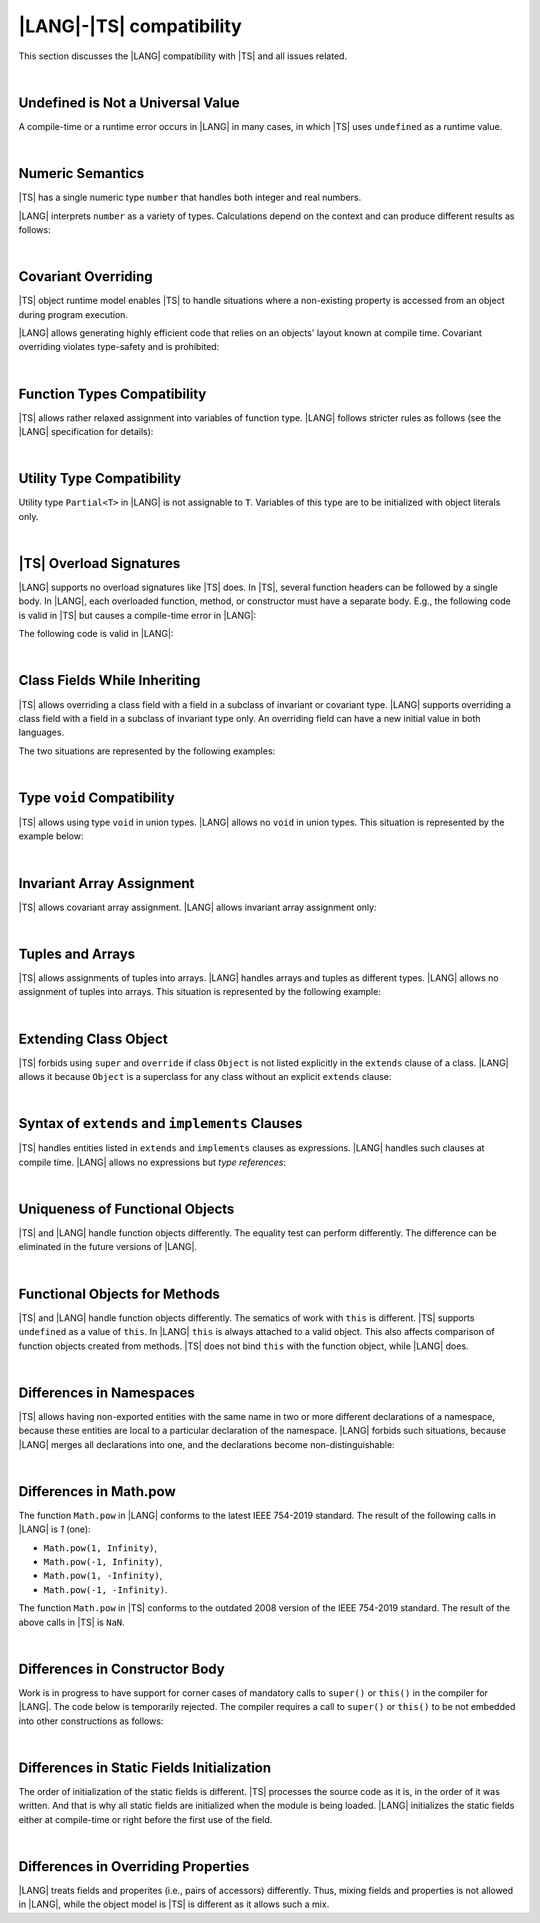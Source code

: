 ..
    Copyright (c) 2021-2025 Huawei Device Co., Ltd.
    Licensed under the Apache License, Version 2.0 (the "License");
    you may not use this file except in compliance with the License.
    You may obtain a copy of the License at
    http://www.apache.org/licenses/LICENSE-2.0
    Unless required by applicable law or agreed to in writing, software
    distributed under the License is distributed on an "AS IS" BASIS,
    WITHOUT WARRANTIES OR CONDITIONS OF ANY KIND, either express or implied.
    See the License for the specific language governing permissions and
    limitations under the License.

.. _|LANG| |TS| compatibility:

|LANG|-|TS| compatibility
=========================

.. meta:
    frontend_status: None

This section discusses the |LANG| compatibility with |TS| and all issues related.

|

.. _Undefined is Not a Universal Value:

Undefined is Not a Universal Value
----------------------------------

.. meta:
    frontend_status: Done

A compile-time or a runtime error occurs in |LANG| in many cases, in which
|TS| uses ``undefined`` as a runtime value.

.. code-block-meta:
   expect-cte

.. code-block:: typescript
   :linenos:

    let array = new Array<number>
    let x = array [1234]
       // TypeScript: x will be assigned with undefined value !!!
       // ArkTS: compile-time error if analysis may detect array out of bounds
       //        violation or runtime error ArrayOutOfBounds
    console.log(x)

.. index::
   value
   runtime value
   runtime error

|

.. _Numeric Semantics:

Numeric Semantics
-----------------

.. meta:
    frontend_status: Done

|TS| has a single numeric type ``number`` that handles both integer and real
numbers.

|LANG| interprets ``number`` as a variety of types. Calculations depend
on the context and can produce different results as follows:

.. code-block-meta:

.. code-block:: typescript
   :linenos:

    let n = 1
       // TypeScript: treats 'n' as having type number
       // ArkTS: treats 'n' as having type int to reach max code performance

    console.log(n / 2)
       // TypeScript: will print 0.5 - floating-point division is used
       // ArkTS: will print 0 - integer division is used

.. index::
   numeric type
   context
   semantics

|

.. _Covariant Overriding:

Covariant Overriding
--------------------

.. meta:
    frontend_status: Done

|TS| object runtime model enables |TS| to handle situations where a
non-existing property is accessed from an object during program execution.

|LANG| allows generating highly efficient code that relies on an objects'
layout known at compile time. Covariant overriding violates type-safety and
is prohibited:

.. code-block:: typescript
   :linenos:

    class Base {
       foo (p: Base) {}
    }
    class Derived extends Base {
       override foo (p: Derived)
          // ArkTS will issue a compile-time error - incorrect overriding
       {
           console.log ("p.field unassigned = ", p.field)
              // TypeScript will print 'p.field unassigned =  undefined'
           p.field = 42 // Access the field
           console.log ("p.field assigned   = ", p.field)
              // TypeScript will print 'p.field assigned   =  42'
           p.method() // Call the method
              // TypeScript will generate runtime error: p.method is not a function
       }
       method () {}
       field: number = 0
    }

    let base: Base = new Derived
    base.foo (new Base)

.. index::
   covariant overriding
   runtime model
   object
   property
   access
   compile time
   method
   function
   type safety
   layout

|

.. _Function Types Compatibility:

Function Types Compatibility
----------------------------

.. meta:
    frontend_status: Done

|TS| allows rather relaxed assignment into variables of function type.
|LANG| follows stricter rules as follows (see the |LANG| specification for
details):

.. code-block:: typescript
   :linenos:

    type FuncType = (p: string) => void
    let f1: FuncType = (p: string): number => { return 0 } // compile-time error in ArkTS
    let f1: FuncType = (p: string): string => { return "" } // compile-time error in ArkTS

.. index::
   function type
   compatibility
   assignment
   variable
   conversion

|

.. _Utility Type Compatibility:

Utility Type Compatibility
--------------------------

.. meta:
    frontend_status: Done

Utility type ``Partial<T>`` in |LANG| is not assignable to ``T``.
Variables of this type are to be initialized
with object literals only.

.. code-block:: typescript
   :linenos:

    function foo<T>(t: T, part_t: Partial<T>) {
        part_t = t // compile-time error in ArkTS
    }

.. index::
   compatibility
   utility type
   initialization
   object literal

|

.. _TS Overload Signatures:

|TS| Overload Signatures
------------------------

.. meta:
    frontend_status: Done

|LANG| supports no overload signatures like |TS| does. In |TS|, several function
headers can be followed by a single body. In |LANG|, each overloaded function,
method, or constructor must have a separate body. E.g., the following code is
valid in |TS| but causes a compile-time error in |LANG|:

.. code-block-meta:
   expect-cte

.. code-block:: typescript
   :linenos:

    function foo(): void 
    function foo(x: string): void
    function foo(x?: string): void {
        /*body*/
    }

The following code is valid in |LANG|:

.. code-block-meta:
   not-subset

.. code-block:: typescript
   :linenos:

    function foo(): void {
      /*body1*/
    }
    function foo(x: string): void {
      /*body2*/
    }

|

.. _Class Fields While Inheriting:

Class Fields While Inheriting
-----------------------------

.. meta:
    frontend_status: None

|TS| allows overriding a class field with a field in a subclass of invariant
or covariant type.
|LANG| supports overriding a class field with a field in a subclass of invariant
type only.
An overriding field can have a new initial value in both languages.

The two situations are represented by the following examples:

.. code-block-meta:

.. code-block:: typescript
   :linenos:

   // Both TypeScript and ArkTS do the same
   class Base {
     field: number = 123
     foo () {
        console.log (this.field)
     }     
   }
   class Derived extends Base {
     field: number = 456
     foo () {
        console.log (this.field)
     }
   }
   let b: Base = new Derived()
   b.foo()  // 456 is printed


   // That will be a compile-time error in ArkTS as type of 'field' in Child
   // differs from 'field' type in Parent
   class Parent {
       field: Object
   }
   class Child extends Parent {
       field: Number 
   }

.. index::
   class field
   inheritance
   overriding
   subclass
   invariant
   covariant
   shadowing
   semantics
   superclass

|

.. _Type void Compatibility:

Type ``void`` Compatibility
---------------------------

.. meta:
    frontend_status: Done

|TS| allows using type ``void`` in union types. |LANG| allows no ``void``
in union types. This situation is represented by the example below:

.. code-block:: typescript
   :linenos:

   type UnionWithVoid = void | number
     // Such type is OK for Typescript, but leads to a compile-time error for ArkTS

|

.. _Invariant Array Assignment:

Invariant Array Assignment
--------------------------

.. meta:
    frontend_status: None

|TS| allows covariant array assignment.
|LANG| allows invariant array assignment only:

.. code-block:: typescript
   :linenos:

    // Typescript
    let a: Object[] = [1, 2, 3]
    let b = [1, 2, 3] // type of 'b' is inferred as number[]
    a = b // That works well for the Typescript

    // ArkTS
    let a: Object[] = [1, 2, 3]
    let b = [1, 2, 3] // type of 'b' is inferred as double[]
    a = b // compile-time error

    let a: Object[] = ["a", "b", "c"]
    let b: string[] = ["a", "b", "c"]
    a = b // compile-time error

.. index::
   covariant array assignment
   invariant array assignment
   array
   assignment

|

.. _Tuples and Arrays:

Tuples and Arrays
-----------------

.. meta:
    frontend_status: None

|TS| allows assignments of tuples into arrays. |LANG| handles arrays and tuples
as different types. |LANG| allows no assignment of tuples into arrays. This
situation is represented by the following example:

.. code-block:: typescript
   :linenos:

   const tuple: [number, number, boolean] = [1, 3.14, true]

   // Typescript accepts such assignment while ArkTS reports an error
   const array: (number|boolean) [] = tuple


|

.. _Extending Class Object:

Extending Class Object
----------------------

.. meta:
    frontend_status: Done

|TS| forbids using ``super`` and ``override`` if class ``Object`` is not
listed explicitly in the ``extends`` clause of a class. |LANG| allows it because
``Object`` is a superclass for any class without an explicit ``extends`` clause:

.. code-block:: typescript
   :linenos:

    // Typescript reports an error while ArkTS compiles with no issues
    class A {
       override toString() {       // compile-time error
           return super.toString() // compile-time error
       }
    }

    class A extends Object { // That is the form supported by TypeScript
       override toString() {
           return super.toString()
       }
    }

.. index::
   class object
   extends clause

|

.. _Syntax of extends and implements Clauses:

Syntax of ``extends`` and ``implements`` Clauses
------------------------------------------------

.. meta:
    frontend_status: Done

|TS| handles entities listed in ``extends`` and ``implements`` clauses as
expressions.
|LANG| handles such clauses at compile time. |LANG| allows no expressions
but *type references*:

.. code-block:: typescript
   :linenos:

    class B {}
    class A extends (B) {} // compile-time error for ArkTS while accepted by TypeScript


.. index::
   extends clause
   implements clause

|

.. _Uniqueness of Functional Objects:

Uniqueness of Functional Objects
--------------------------------

.. meta:
    frontend_status: Done

|TS| and |LANG| handle function objects differently. The equality test can
perform differently. The difference can be eliminated in the future versions of
|LANG|.

.. code-block:: typescript
   :linenos:

    function foo() {}
    foo == foo  // true in Typescript while may be false in ArkTS
    const f1 = foo
    const f2 = foo
    f1 == f2 // true in Typescript while may be false in ArkTS


.. index::
   function object
   equality test

|

.. _Functional Objects for Methods:

Functional Objects for Methods
------------------------------

.. meta:
    frontend_status: None

|TS| and |LANG| handle function objects differently. The sematics of work with
``this`` is different. |TS| supports ``undefined`` as a value of ``this``. In
|LANG| ``this`` is always attached to a valid object. This also affects
comparison of function objects created from methods. |TS| does not bind ``this``
with the function object, while |LANG| does.

.. code-block:: typescript
   :linenos:

    class A {
      method() { console.log (this) }
    }
    const a = new A
    const method = a.method
    method() // Typescript output: undefined, while ArkTS output: object 'a' content

    const aa = new A
    a.method == aa.method // Typescript: true, while ArkTS: false


.. index::
   function object
   this


|

.. _Differences in Namespaces:

Differences in Namespaces
-------------------------

.. meta:
    frontend_status: Done

|TS| allows having non-exported entities with the same name in two or more
different declarations of a namespace, because these entities are local to a
particular declaration of the namespace. |LANG| forbids such situations,
because |LANG| merges all declarations into one, and the declarations become
non-distinguishable:


.. code-block:: typescript
   :linenos:

    // Typescript accepts such code, while ArkTS will report a compile-time error
    // as signatures of foo() from the 1st namespace A is identical to the signature
    // of foo() from the 2nd namespace A
    namespace A {
       function foo() { console.log ("foo() from the 1st namespace A declaration") }
       export function bar () { foo() }
    }
    namespace A {
       function foo() { console.log ("foo() from the 2nd namespace A declaration") }
       export function bar_bar() { foo() }
    }

|

.. _Differences in Math.pow:

Differences in Math.pow
-----------------------

.. meta:
    frontend_status: Done

The function ``Math.pow`` in |LANG| conforms to the latest IEEE 754-2019
standard. The result of the following calls in |LANG| is *1* (one):

- ``Math.pow(1, Infinity)``,
- ``Math.pow(-1, Infinity)``,
- ``Math.pow(1, -Infinity)``,
- ``Math.pow(-1, -Infinity)``.

The function ``Math.pow`` in |TS| conforms to the outdated 2008 version of the
IEEE 754-2019 standard. The result of the above calls in |TS| is ``NaN``.

.. index::
   IEEE 754

|

.. _Differences in Constructor Body:

Differences in Constructor Body
-------------------------------

Work is in progress to have support for corner cases of mandatory calls to
``super()`` or ``this()`` in the compiler for |LANG|. The code below is
temporarily rejected. The compiler requires a call to ``super()`` or ``this()``
to be not embedded into other constructions as follows:

.. code-block:: typescript
   :linenos:

    class A {
       constructor (p: number) {}
       constructor (p: boolean) {  // Compile_time error: incorrect constructor body
           if (p) { this (1) }
           else { this (2) }
       }     
    }


|

.. _Differences in Static Fields Initialization:

Differences in Static Fields Initialization
-------------------------------------------

The order of initialization of the static fields is different.  |TS| processes
the source code as it is, in the order of it was written. And that is why all 
static fields are initialized when the module is being loaded. |LANG|
initializes the static fields either at compile-time or right before the first
use of the field.


.. code-block:: typescript
   :linenos:

    class Base1 {
        static field: number = Base1.init_in_base_1()
        private static init_in_base_1() {
           console.log ("Base1 static field initialization")
           return 321
        }
    }

    class Base2 extends Base1 {
        static override field: number = Base3.init_in_base_2()
        private static init_in_base_2() {
           console.log ("Base2 static field initialization")
           return 777
        }
    }
    console.log (Base1.field, Base3.field)
    /* ArkTS output:
        Base1 static field initialization
        321
        Base3 static field initialization
        777
    */
    /* Typescript output:
        Base1 static field initialization
        Base2 static field initialization
        321
        777
    */


|

.. _Differences in Overriding Properties:

Differences in Overriding Properties
------------------------------------

|LANG| treats fields and properites (i.e., pairs of accessors) differently.
Thus, mixing fields and properties is not allowed in |LANG|, while the object
model is |TS| is different as it allows such a mix.

.. code-block:: typescript
   :linenos:

    class C {
        num: number = 1
    }
    interface I {
        num: number
    }
    class D extends C implements I {
        num: number = 2 // ArkTS compile-time error, conflict in overriding
        // Typescript accepts such situation
    }

